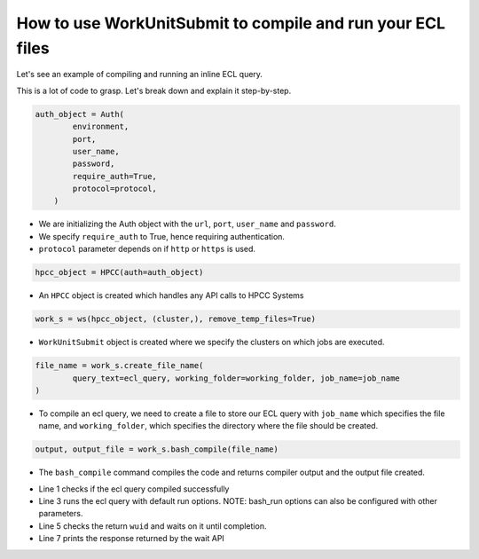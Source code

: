 .. _run_compile:

How to use WorkUnitSubmit to compile and run your ECL files
===============================================================

Let's see an example of compiling and running an inline ECL query.


.. code-block:: python
    :linenos:

    import os

    from pyhpcc.models.auth import Auth
    from pyhpcc.models.hpcc import HPCC
    from pyhpcc.models.workunit_submit import WorkunitSubmit as ws

    # Example to show how to compile and run an inline ECL query

    # Configurations
    environment = (
        "university.us-hpccsystems-dev.azure.lnrsg.io"  # Eg: myuniversity.hpccsystems.io
    )
    port = "8010"  # Eg: 8010
    user_name = "user_name"  # HPCC username
    password = "password"  # HPCC password
    protocol = "http"  # Specify HTTP or HTTPS
    cluster = "thor"  # Specify the cluster name to be used
    ecl_query = """OUTPUT('HELLO WORLD!');"""  # ECL Query to execute
    job_name = "Basic job submission"
    working_folder = os.getcwd()  # Folder to generate .ecl, .eclxml, .eclxml.xml

    try:
        auth_object = Auth(
            environment,
            port,
            user_name,
            password,
            require_auth=True,
            protocol=protocol,
        )
        hpcc_object = HPCC(auth=auth_object)
        # Creates a work unit object. At least one cluster should be specified. ``remove_temp_files`` if set removes files created by workunit object
        work_s = ws(hpcc_object, (cluster,), remove_temp_files=True)
        # Create a file for the ECL query we want to execute
        file_name = work_s.create_file_name(
            query_text=ecl_query, working_folder=working_folder, job_name=job_name
        )
        # Compile the ECL file
        output, output_file = work_s.bash_compile(file_name)
        # check if the query is compiled without any errors
        if output["status"] == "success":
            # Run the ECL file that's compiled
            output = work_s.bash_run(output_file)
            # Check if work unit is created and wait on it for completion
            if (wuid := output["wu_info"]["wuid"]) is not None:
                resp = work_s.wu_wait_complete(wuid)
                print(resp.json())
    except Exception as e:
        print(e)



This is a lot of code to grasp. Let's break down and explain it step-by-step.


.. code-block:: python

    auth_object = Auth(
            environment,
            port,
            user_name,
            password,
            require_auth=True,
            protocol=protocol,
        )

* We are initializing the Auth object with the ``url``, ``port``, ``user_name`` and ``password``.
* We specify ``require_auth`` to True, hence requiring authentication.
* ``protocol`` parameter depends on if ``http`` or ``https`` is used.


.. code-block:: python

    hpcc_object = HPCC(auth=auth_object)

* An ``HPCC`` object is created which handles any API calls to HPCC Systems

.. code-block:: python

    work_s = ws(hpcc_object, (cluster,), remove_temp_files=True)

* ``WorkUnitSubmit`` object is created where we specify the clusters on which jobs are executed.



.. code-block:: python

    file_name = work_s.create_file_name(
            query_text=ecl_query, working_folder=working_folder, job_name=job_name
    )

* To compile an ecl query, we need to create a file to store our ECL query with ``job_name`` which specifies the file name, and ``working_folder``, which specifies the directory where the file should be created.


.. code-block:: python

    output, output_file = work_s.bash_compile(file_name)

* The ``bash_compile`` command compiles the code and returns compiler output and the output file created.



.. code-block:: python
    :linenos:

    if output["status"] == "success":
            # Run the ECL file that's compiled
            output = work_s.bash_run(output_file)
            # Check if workunit is created and wait on it for completion
            if (wuid := output["wu_info"]["wuid"]) is not None:
                resp = work_s.wu_wait_complete(wuid)
                print(resp.json())

* Line 1 checks if the ecl query compiled successfully
* Line 3 runs the ecl query with default run options. NOTE: bash_run options can also be configured with other parameters.
* Line 5 checks the return ``wuid`` and waits on it until completion.
* Line 7 prints the response returned by the wait API


